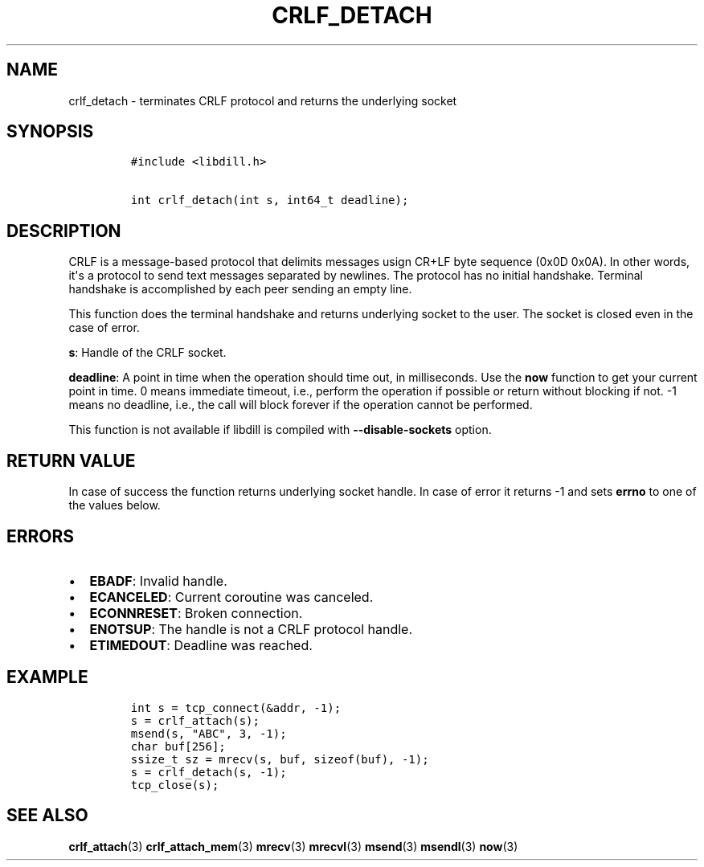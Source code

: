 .\" Automatically generated by Pandoc 1.19.2.1
.\"
.TH "CRLF_DETACH" "3" "" "libdill" "libdill Library Functions"
.hy
.SH NAME
.PP
crlf_detach \- terminates CRLF protocol and returns the underlying
socket
.SH SYNOPSIS
.IP
.nf
\f[C]
#include\ <libdill.h>

int\ crlf_detach(int\ s,\ int64_t\ deadline);
\f[]
.fi
.SH DESCRIPTION
.PP
CRLF is a message\-based protocol that delimits messages usign CR+LF
byte sequence (0x0D 0x0A).
In other words, it\[aq]s a protocol to send text messages separated by
newlines.
The protocol has no initial handshake.
Terminal handshake is accomplished by each peer sending an empty line.
.PP
This function does the terminal handshake and returns underlying socket
to the user.
The socket is closed even in the case of error.
.PP
\f[B]s\f[]: Handle of the CRLF socket.
.PP
\f[B]deadline\f[]: A point in time when the operation should time out,
in milliseconds.
Use the \f[B]now\f[] function to get your current point in time.
0 means immediate timeout, i.e., perform the operation if possible or
return without blocking if not.
\-1 means no deadline, i.e., the call will block forever if the
operation cannot be performed.
.PP
This function is not available if libdill is compiled with
\f[B]\-\-disable\-sockets\f[] option.
.SH RETURN VALUE
.PP
In case of success the function returns underlying socket handle.
In case of error it returns \-1 and sets \f[B]errno\f[] to one of the
values below.
.SH ERRORS
.IP \[bu] 2
\f[B]EBADF\f[]: Invalid handle.
.IP \[bu] 2
\f[B]ECANCELED\f[]: Current coroutine was canceled.
.IP \[bu] 2
\f[B]ECONNRESET\f[]: Broken connection.
.IP \[bu] 2
\f[B]ENOTSUP\f[]: The handle is not a CRLF protocol handle.
.IP \[bu] 2
\f[B]ETIMEDOUT\f[]: Deadline was reached.
.SH EXAMPLE
.IP
.nf
\f[C]
int\ s\ =\ tcp_connect(&addr,\ \-1);
s\ =\ crlf_attach(s);
msend(s,\ "ABC",\ 3,\ \-1);
char\ buf[256];
ssize_t\ sz\ =\ mrecv(s,\ buf,\ sizeof(buf),\ \-1);
s\ =\ crlf_detach(s,\ \-1);
tcp_close(s);
\f[]
.fi
.SH SEE ALSO
.PP
\f[B]crlf_attach\f[](3) \f[B]crlf_attach_mem\f[](3) \f[B]mrecv\f[](3)
\f[B]mrecvl\f[](3) \f[B]msend\f[](3) \f[B]msendl\f[](3) \f[B]now\f[](3)
